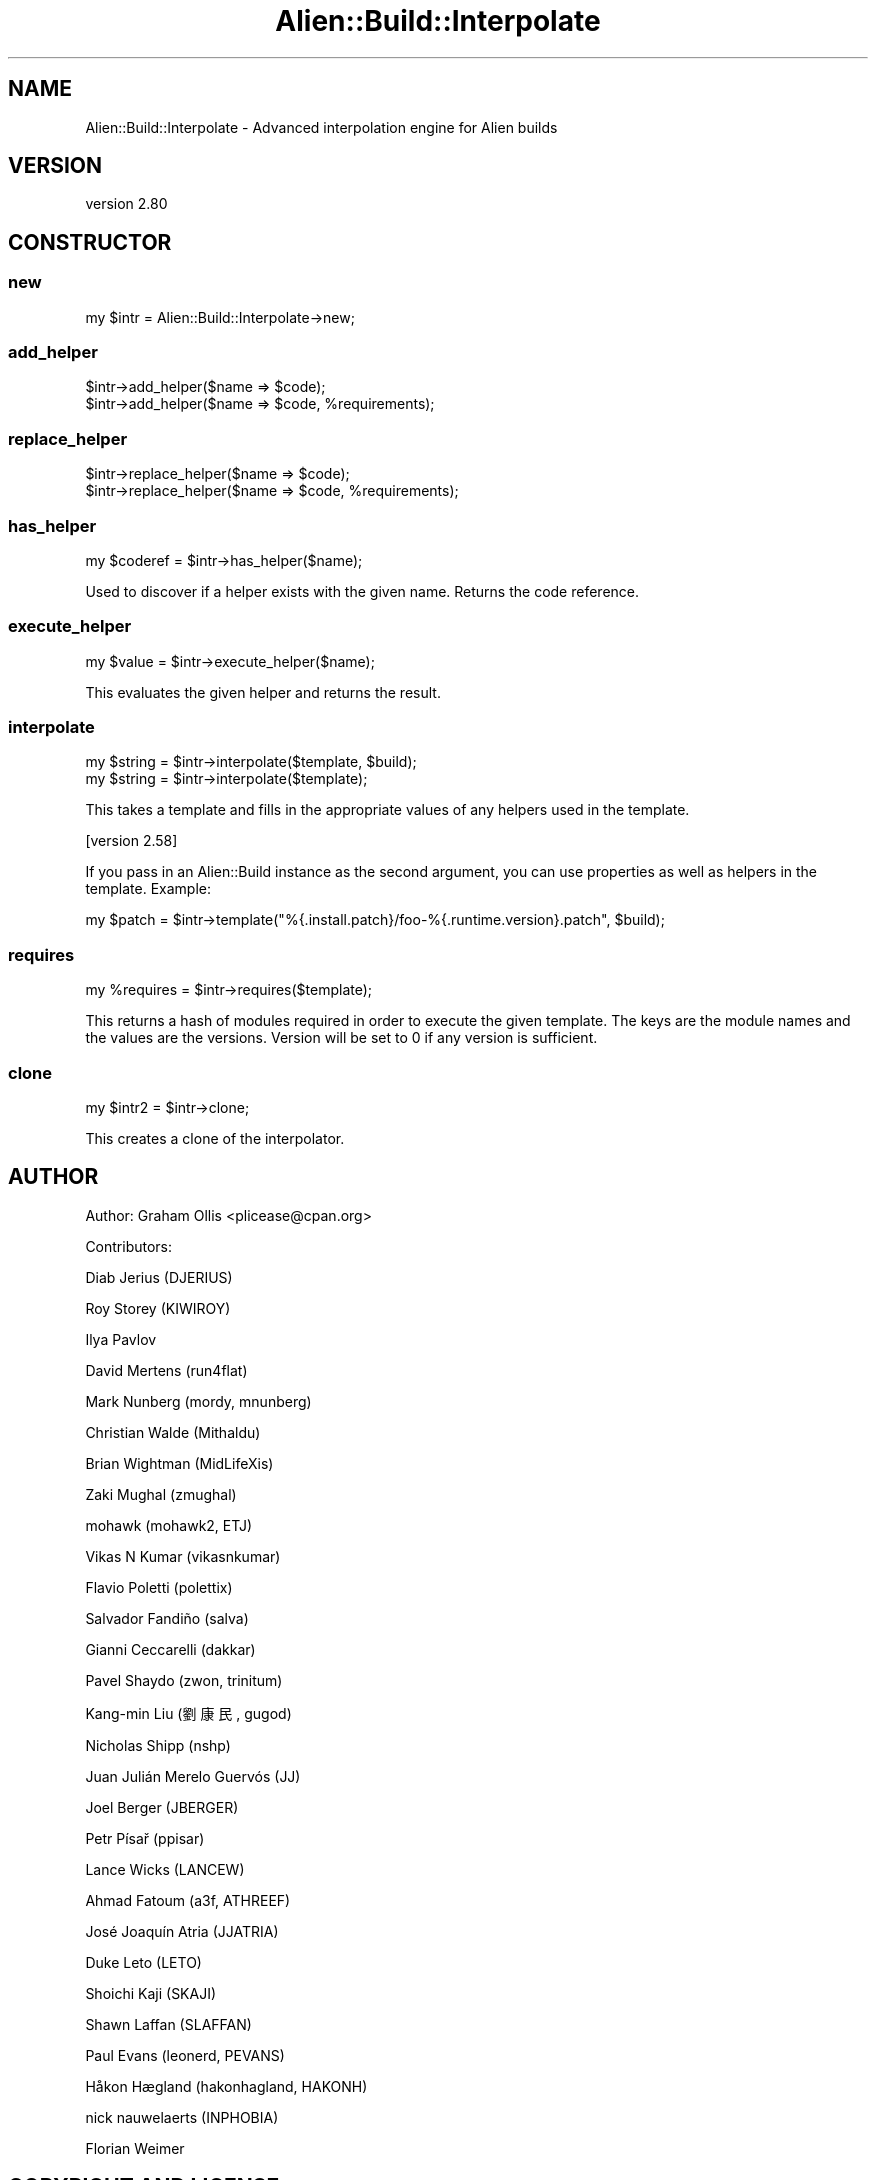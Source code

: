 .\" -*- mode: troff; coding: utf-8 -*-
.\" Automatically generated by Pod::Man 5.01 (Pod::Simple 3.43)
.\"
.\" Standard preamble:
.\" ========================================================================
.de Sp \" Vertical space (when we can't use .PP)
.if t .sp .5v
.if n .sp
..
.de Vb \" Begin verbatim text
.ft CW
.nf
.ne \\$1
..
.de Ve \" End verbatim text
.ft R
.fi
..
.\" \*(C` and \*(C' are quotes in nroff, nothing in troff, for use with C<>.
.ie n \{\
.    ds C` ""
.    ds C' ""
'br\}
.el\{\
.    ds C`
.    ds C'
'br\}
.\"
.\" Escape single quotes in literal strings from groff's Unicode transform.
.ie \n(.g .ds Aq \(aq
.el       .ds Aq '
.\"
.\" If the F register is >0, we'll generate index entries on stderr for
.\" titles (.TH), headers (.SH), subsections (.SS), items (.Ip), and index
.\" entries marked with X<> in POD.  Of course, you'll have to process the
.\" output yourself in some meaningful fashion.
.\"
.\" Avoid warning from groff about undefined register 'F'.
.de IX
..
.nr rF 0
.if \n(.g .if rF .nr rF 1
.if (\n(rF:(\n(.g==0)) \{\
.    if \nF \{\
.        de IX
.        tm Index:\\$1\t\\n%\t"\\$2"
..
.        if !\nF==2 \{\
.            nr % 0
.            nr F 2
.        \}
.    \}
.\}
.rr rF
.\" ========================================================================
.\"
.IX Title "Alien::Build::Interpolate 3"
.TH Alien::Build::Interpolate 3 2023-05-11 "perl v5.38.2" "User Contributed Perl Documentation"
.\" For nroff, turn off justification.  Always turn off hyphenation; it makes
.\" way too many mistakes in technical documents.
.if n .ad l
.nh
.SH NAME
Alien::Build::Interpolate \- Advanced interpolation engine for Alien builds
.SH VERSION
.IX Header "VERSION"
version 2.80
.SH CONSTRUCTOR
.IX Header "CONSTRUCTOR"
.SS new
.IX Subsection "new"
.Vb 1
\& my $intr = Alien::Build::Interpolate\->new;
.Ve
.SS add_helper
.IX Subsection "add_helper"
.Vb 2
\& $intr\->add_helper($name => $code);
\& $intr\->add_helper($name => $code, %requirements);
.Ve
.SS replace_helper
.IX Subsection "replace_helper"
.Vb 2
\& $intr\->replace_helper($name => $code);
\& $intr\->replace_helper($name => $code, %requirements);
.Ve
.SS has_helper
.IX Subsection "has_helper"
.Vb 1
\& my $coderef = $intr\->has_helper($name);
.Ve
.PP
Used to discover if a helper exists with the given name.
Returns the code reference.
.SS execute_helper
.IX Subsection "execute_helper"
.Vb 1
\& my $value = $intr\->execute_helper($name);
.Ve
.PP
This evaluates the given helper and returns the result.
.SS interpolate
.IX Subsection "interpolate"
.Vb 2
\& my $string = $intr\->interpolate($template, $build);
\& my $string = $intr\->interpolate($template);
.Ve
.PP
This takes a template and fills in the appropriate values of any helpers used
in the template.
.PP
[version 2.58]
.PP
If you pass in an Alien::Build instance as the second argument, you can use
properties as well as helpers in the template.  Example:
.PP
.Vb 1
\& my $patch = $intr\->template("%{.install.patch}/foo\-%{.runtime.version}.patch", $build);
.Ve
.SS requires
.IX Subsection "requires"
.Vb 1
\& my %requires = $intr\->requires($template);
.Ve
.PP
This returns a hash of modules required in order to execute the given template.
The keys are the module names and the values are the versions.  Version will be
set to \f(CW0\fR if any version is sufficient.
.SS clone
.IX Subsection "clone"
.Vb 1
\& my $intr2 = $intr\->clone;
.Ve
.PP
This creates a clone of the interpolator.
.SH AUTHOR
.IX Header "AUTHOR"
Author: Graham Ollis <plicease@cpan.org>
.PP
Contributors:
.PP
Diab Jerius (DJERIUS)
.PP
Roy Storey (KIWIROY)
.PP
Ilya Pavlov
.PP
David Mertens (run4flat)
.PP
Mark Nunberg (mordy, mnunberg)
.PP
Christian Walde (Mithaldu)
.PP
Brian Wightman (MidLifeXis)
.PP
Zaki Mughal (zmughal)
.PP
mohawk (mohawk2, ETJ)
.PP
Vikas N Kumar (vikasnkumar)
.PP
Flavio Poletti (polettix)
.PP
Salvador Fandiño (salva)
.PP
Gianni Ceccarelli (dakkar)
.PP
Pavel Shaydo (zwon, trinitum)
.PP
Kang-min Liu (劉康民, gugod)
.PP
Nicholas Shipp (nshp)
.PP
Juan Julián Merelo Guervós (JJ)
.PP
Joel Berger (JBERGER)
.PP
Petr Písař (ppisar)
.PP
Lance Wicks (LANCEW)
.PP
Ahmad Fatoum (a3f, ATHREEF)
.PP
José Joaquín Atria (JJATRIA)
.PP
Duke Leto (LETO)
.PP
Shoichi Kaji (SKAJI)
.PP
Shawn Laffan (SLAFFAN)
.PP
Paul Evans (leonerd, PEVANS)
.PP
Håkon Hægland (hakonhagland, HAKONH)
.PP
nick nauwelaerts (INPHOBIA)
.PP
Florian Weimer
.SH "COPYRIGHT AND LICENSE"
.IX Header "COPYRIGHT AND LICENSE"
This software is copyright (c) 2011\-2022 by Graham Ollis.
.PP
This is free software; you can redistribute it and/or modify it under
the same terms as the Perl 5 programming language system itself.
